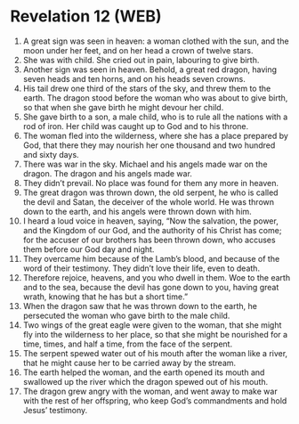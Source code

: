 * Revelation 12 (WEB)
:PROPERTIES:
:ID: WEB/66-REV12
:END:

1. A great sign was seen in heaven: a woman clothed with the sun, and the moon under her feet, and on her head a crown of twelve stars.
2. She was with child. She cried out in pain, labouring to give birth.
3. Another sign was seen in heaven. Behold, a great red dragon, having seven heads and ten horns, and on his heads seven crowns.
4. His tail drew one third of the stars of the sky, and threw them to the earth. The dragon stood before the woman who was about to give birth, so that when she gave birth he might devour her child.
5. She gave birth to a son, a male child, who is to rule all the nations with a rod of iron. Her child was caught up to God and to his throne.
6. The woman fled into the wilderness, where she has a place prepared by God, that there they may nourish her one thousand and two hundred and sixty days.
7. There was war in the sky. Michael and his angels made war on the dragon. The dragon and his angels made war.
8. They didn’t prevail. No place was found for them any more in heaven.
9. The great dragon was thrown down, the old serpent, he who is called the devil and Satan, the deceiver of the whole world. He was thrown down to the earth, and his angels were thrown down with him.
10. I heard a loud voice in heaven, saying, “Now the salvation, the power, and the Kingdom of our God, and the authority of his Christ has come; for the accuser of our brothers has been thrown down, who accuses them before our God day and night.
11. They overcame him because of the Lamb’s blood, and because of the word of their testimony. They didn’t love their life, even to death.
12. Therefore rejoice, heavens, and you who dwell in them. Woe to the earth and to the sea, because the devil has gone down to you, having great wrath, knowing that he has but a short time.”
13. When the dragon saw that he was thrown down to the earth, he persecuted the woman who gave birth to the male child.
14. Two wings of the great eagle were given to the woman, that she might fly into the wilderness to her place, so that she might be nourished for a time, times, and half a time, from the face of the serpent.
15. The serpent spewed water out of his mouth after the woman like a river, that he might cause her to be carried away by the stream.
16. The earth helped the woman, and the earth opened its mouth and swallowed up the river which the dragon spewed out of his mouth.
17. The dragon grew angry with the woman, and went away to make war with the rest of her offspring, who keep God’s commandments and hold Jesus’ testimony.
